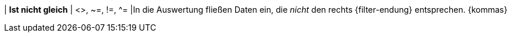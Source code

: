 | *Ist nicht gleich*
| <>, ~=, !=, ^=
|In die Auswertung fließen Daten ein, die _nicht_ den rechts {filter-endung} entsprechen. {kommas}
